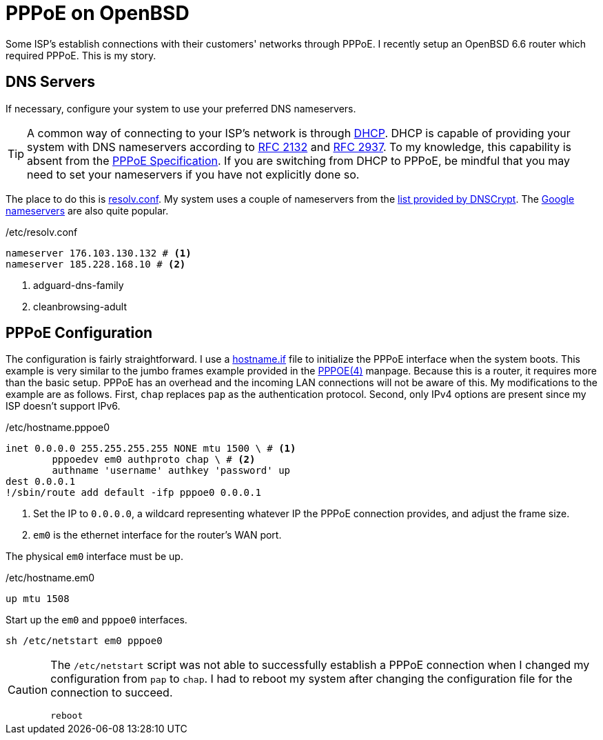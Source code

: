 = PPPoE on OpenBSD
:page-layout:
:page-category: Networking
:page-tags: [BSD, OpenBSD, OpenBSD6, OpenBSD66, PPPoE]

Some ISP's establish connections with their customers' networks through PPPoE.
I recently setup an OpenBSD 6.6 router which required PPPoE.
This is my story.

== DNS Servers

If necessary, configure your system to use your preferred DNS nameservers.
[TIP]
====
A common way of connecting to your ISP's network is through https://en.wikipedia.org/wiki/Dynamic_Host_Configuration_Protocol[DHCP].
DHCP is capable of providing your system with DNS nameservers according to https://tools.ietf.org/html/rfc2132#section-3.8[RFC 2132] and https://tools.ietf.org/html/rfc2937[RFC 2937].
To my knowledge, this capability is absent from the https://tools.ietf.org/html/rfc2516[PPPoE Specification].
If you are switching from DHCP to PPPoE, be mindful that you may need to set your nameservers if you have not explicitly done so.
====
The place to do this is https://man.openbsd.org/resolv.conf.5[resolv.conf].
My system uses a couple of nameservers from the https://dnscrypt.info/public-servers[list provided by DNSCrypt].
The https://developers.google.com/speed/public-dns[Google nameservers] are also quite popular.

./etc/resolv.conf
[source]
----
nameserver 176.103.130.132 # <1>
nameserver 185.228.168.10 # <2>
----
<1> adguard-dns-family
<2> cleanbrowsing-adult

== PPPoE Configuration

The configuration is fairly straightforward.
I use a https://man.openbsd.org/OpenBSD-6.6/hostname.if[hostname.if] file to initialize the PPPoE interface when the system boots.
This example is very similar to the jumbo frames example provided in the https://man.openbsd.org/OpenBSD-6.6/pppoe#MTU/MSS_ISSUES[PPPOE(4)] manpage.
Because this is a router, it requires more than the basic setup. PPPoE has an overhead and the incoming LAN connections will not be aware of this.
My modifications to the example are as follows.
First, `chap` replaces `pap` as the authentication protocol.
Second, only IPv4 options are present since my ISP doesn't support IPv6.

./etc/hostname.pppoe0
[source]
----
inet 0.0.0.0 255.255.255.255 NONE mtu 1500 \ # <1>
	pppoedev em0 authproto chap \ # <2>
	authname 'username' authkey 'password' up
dest 0.0.0.1
!/sbin/route add default -ifp pppoe0 0.0.0.1
----
<1> Set the IP to `0.0.0.0`, a wildcard representing whatever IP the PPPoE connection provides, and adjust the frame size.
<2> `em0` is the ethernet interface for the router's WAN port.

The physical `em0` interface must be up.

./etc/hostname.em0
[source]
----
up mtu 1508
----

Start up the `em0` and `pppoe0` interfaces.
[,sh]
----
sh /etc/netstart em0 pppoe0
----

[CAUTION]
====
The `/etc/netstart` script was not able to successfully establish a PPPoE connection when I changed my configuration from `pap` to `chap`.
I had to reboot my system after changing the configuration file for the connection to succeed.

[,sh]
----
reboot
----
====
